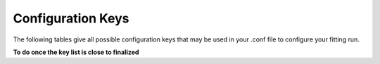 Configuration Keys
==================

The following tables give all possible configuration keys that may be used in your .conf file to configure your fitting run. 

**To do once the key list is close to finalized**

